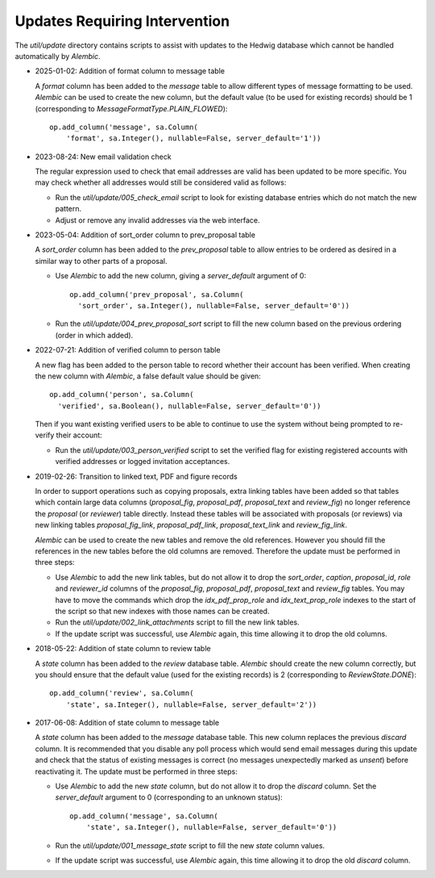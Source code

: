 Updates Requiring Intervention
~~~~~~~~~~~~~~~~~~~~~~~~~~~~~~

The `util/update` directory contains scripts to assist with updates
to the Hedwig database which cannot be handled automatically by `Alembic`.

* 2025-01-02: Addition of format column to message table

  A `format` column has been added to the `message` table to allow
  different types of message formatting to be used.  `Alembic` can
  be used to create the new column, but the default value (to be
  used for existing records) should be 1 (corresponding to
  `MessageFormatType.PLAIN_FLOWED`)::

      op.add_column('message', sa.Column(
          'format', sa.Integer(), nullable=False, server_default='1'))

* 2023-08-24: New email validation check

  The regular expression used to check that email addresses are valid
  has been updated to be more specific.  You may check whether all
  addresses would still be considered valid as follows:

  * Run the `util/update/005_check_email` script to look for existing
    database entries which do not match the new pattern.

  * Adjust or remove any invalid addresses via the web interface.

* 2023-05-04: Addition of sort_order column to prev_proposal table

  A `sort_order` column has been added to the `prev_proposal` table to
  allow entries to be ordered as desired in a similar way to other
  parts of a proposal.

  * Use `Alembic` to add the new column, giving a `server_default`
    argument of 0::

      op.add_column('prev_proposal', sa.Column(
        'sort_order', sa.Integer(), nullable=False, server_default='0'))

  * Run the `util/update/004_prev_proposal_sort` script to fill the
    new column based on the previous ordering (order in which added).

* 2022-07-21: Addition of verified column to person table

  A new flag has been added to the person table to record whether
  their account has been verified.  When creating the new column
  with `Alembic`, a false default value should be given::

      op.add_column('person', sa.Column(
        'verified', sa.Boolean(), nullable=False, server_default='0'))

  Then if you want existing verified users to be able to continue to use the
  system without being prompted to re-verify their account:

  * Run the `util/update/003_person_verified` script to set the verified
    flag for existing registered accounts with verified addresses or
    logged invitation acceptances.

* 2019-02-26: Transition to linked text, PDF and figure records

  In order to support operations such as copying proposals, extra linking
  tables have been added so that tables which contain large data columns
  (`proposal_fig`, `proposal_pdf`, `proposal_text` and `review_fig`)
  no longer reference the `proposal` (or `reviewer`) table directly.
  Instead these tables will be associated with proposals (or reviews)
  via new linking tables `proposal_fig_link`, `proposal_pdf_link`,
  `proposal_text_link` and `review_fig_link`.

  `Alembic` can be used to create the new tables and remove the
  old references.  However you should fill the references in the
  new tables before the old columns are removed.  Therefore the
  update must be performed in three steps:

  * Use `Alembic` to add the new link tables, but do not allow it to drop
    the `sort_order`, `caption`, `proposal_id`, `role` and `reviewer_id`
    columns of the `proposal_fig`, `proposal_pdf`, `proposal_text` and
    `review_fig` tables.  You may have to move the commands which drop the
    `idx_pdf_prop_role` and `idx_text_prop_role` indexes to the start
    of the script so that new indexes with those names can be created.

  * Run the `util/update/002_link_attachments` script to fill the new
    link tables.

  * If the update script was successful, use `Alembic` again,
    this time allowing it to drop the old columns.

* 2018-05-22: Addition of state column to review table

  A `state` column has been added to the `review` database table.  `Alembic`
  should create the new column correctly, but you should ensure that the
  default value (used for the existing records) is 2 (corresponding to
  `ReviewState.DONE`)::

      op.add_column('review', sa.Column(
          'state', sa.Integer(), nullable=False, server_default='2'))

* 2017-06-08: Addition of state column to message table

  A `state` column has been added to the `message` database table.  This new
  column replaces the previous `discard` column.
  It is recommended that you disable any poll process which would send
  email messages during this update and check that the status of
  existing messages is correct (no messages unexpectedly marked as *unsent*)
  before reactivating it.
  The update must be performed in three steps:

  * Use `Alembic` to add the new `state` column, but do not allow it to drop
    the `discard` column.
    Set the `server_default` argument to 0
    (corresponding to an unknown status)::

        op.add_column('message', sa.Column(
            'state', sa.Integer(), nullable=False, server_default='0'))

  * Run the `util/update/001_message_state` script to fill the new `state`
    column values.

  * If the update script was successful, use `Alembic` again,
    this time allowing it to drop the old `discard` column.
